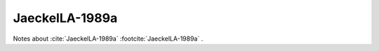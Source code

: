 ***************
JaeckelLA-1989a
***************

Notes about :cite:`JaeckelLA-1989a` :footcite:`JaeckelLA-1989a` .

.. footbibliography::





